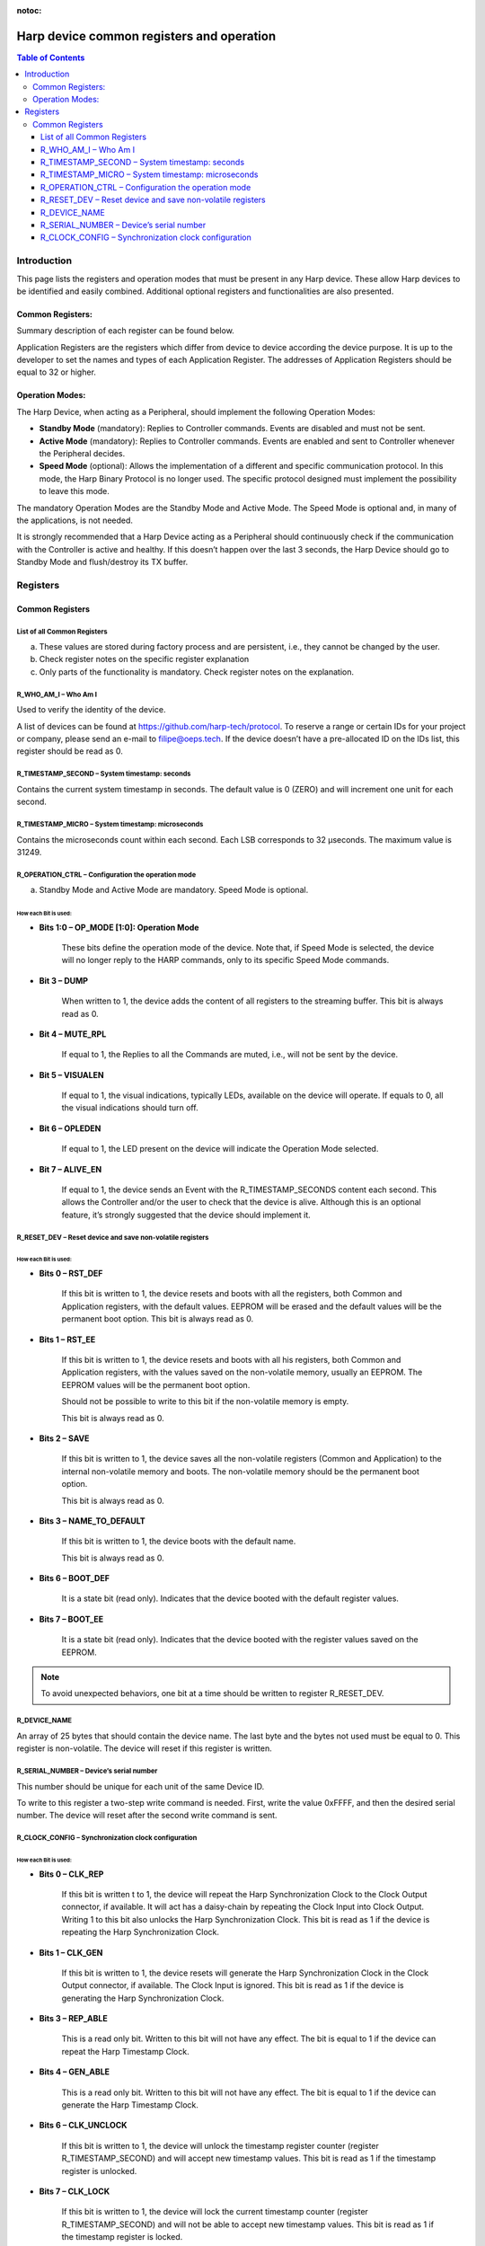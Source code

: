 :notoc:

.. _refdeviceregistersandoperation:
*************************************************
Harp device common registers and operation
*************************************************

.. contents:: Table of Contents
  :depth: 3
  :local:


Introduction
------------------------------------------------
This page lists the registers and operation modes that must be present in any Harp device. These allow Harp devices to be identified and easily combined. Additional optional registers and functionalities are also presented.

Common Registers:
****************************************************

Summary description of each register can be found below.

Application Registers are the registers which differ from device to device according the device purpose. It is up to the developer to set the names and types of each Application Register. The addresses of Application Registers should be equal to 32 or higher.

Operation Modes:
****************************************************

The Harp Device, when acting as a Peripheral, should implement the following Operation Modes:

- **Standby Mode** (mandatory): Replies to Controller commands. Events are disabled and must not be sent.
- **Active Mode** (mandatory): Replies to Controller commands. Events are enabled and sent to Controller whenever the Peripheral decides.
- **Speed Mode** (optional): Allows the implementation of a different and specific communication protocol. In this mode, the Harp Binary Protocol is no longer used. The specific protocol designed must implement the possibility to leave this mode.

The mandatory Operation Modes are the Standby Mode and Active Mode. The Speed Mode is optional and, in many of the applications, is not needed.

It is strongly recommended that a Harp Device acting as a Peripheral should continuously check if the communication with the Controller is active and healthy. If this doesn’t happen over the last 3 seconds, the Harp Device should go to Standby Mode and flush/destroy its TX buffer.

Registers
------------------------------------------------

Common Registers
****************************************************

List of all Common Registers
^^^^^^^^^^^^^^^^^^^^^^^^^^^^^^^^^^^^^^^^^^^^^^^^^^^^^^^^^^^^^^^^

.. raw:: html

    <body>
      <table border="1" cellpadding="2" cellspacing="0" style = "text-align: center;">
      <tbody>
        <tr style="font-weight: bold; font-size: 0.8rem; background-color: #aaa">
        <th>Name</th><th>Volatile</th><th>Read Only</th><th>Type</th><th>Add.</th><th>Default</th><th>Brief Description</th><th>Mandatory</th>
        </tr>
        <tr style="background-color: #f0f0f0">
        <td>R_WHO_AM_I</td><td>-</td><td>Yes</td><td>U16</td><td>000</td><td>a)</td><td>Who am I</td><td>Yes</td>
        </tr>
        <tr style="background-color: #ffffff">
        <td>R_HW_VERSION_H</td><td>-</td><td>Yes</td><td>U8</td><td>001</td><td>a)</td><td>Major Hardware version</td><td>Yes</td>
        </tr>
        <tr style="background-color: #f0f0f0">
        <td>R_HW_VERSION_L</td><td>-</td><td>Yes</td><td>U8</td><td>002</td><td>a)</td><td>Minor Hardware version</td><td>Yes</td>
        </tr>
        <tr style="background-color: #ffffff">
        <td>R_ASSEMBLY_VERSION</td><td>-</td><td>Yes</td><td>U8</td><td>003</td><td>a)</td><td>Version of the assembled components</td><td>Optional</td>
        </tr>
        <tr style="background-color: #f0f0f0">
        <td>R_HARP_VERSION_H</td><td>-</td><td>Yes</td><td>U8</td><td>004</td><td>a)</td><td>Major HARP version</td><td>Optional</td>
        </tr>
        <tr style="background-color: #ffffff">
        <td>R_HARP_VERSION_L</td><td>-</td><td>Yes</td><td>U8</td><td>005</td><td>a)</td><td>Minor HARP version</td><td>Optional</td>
        </tr>
        <tr style="background-color: #f0f0f0">
        <td>R_FW_VERSION_H</td><td>-</td><td>Yes</td><td>U8</td><td>006</td><td>a)</td><td>Major Firmware version of the application</td><td>Yes</td>
        </tr>
        <tr style="background-color: #ffffff">
        <td>R_FW_VERSION_L</td><td>-</td><td>Yes</td><td>U8</td><td>007</td><td>a)</td><td>Minor Firmware version of the application</td><td>Yes</td>
        </tr>
        <tr style="background-color: #f0f0f0">
        <td>R_TIMESTAMP_SECOND</td><td>Yes</td><td>No</td><td>U32</td><td>008</td><td>0</td><td>System timestamp: seconds</td><td>Yes</td>
        </tr>
        <tr style="background-color: #ffffff">
        <td>R_TIMESTAMP_MICRO</td><td>Yes</td><td>Yes</td><td>U16</td><td>009</td><td>0</td><td>System timestamp: microseconds</td><td>Optional</td>
        </tr>
        <tr style="background-color: #f0f0f0">
        <td>R_OPERATION_CTRL</td><td>No</td><td>No</td><td>U8</td><td>010</td><td>b)</td><td>Configuration of the operation mode</td><td>c)</td>
        </tr>
        <tr style="background-color: #ffffff">
        <td>R_RESET_DEV</td><td>No</td><td>No</td><td>U8</td><td>011</td><td>b)</td><td>Reset device and save non-volatile registers</td><td>Optional</td>
        </tr>
        <tr style="background-color: #f0f0f0">
        <td>R_DEVICE_NAME</td><td>No</td><td>No</td><td>U8</td><td>012</td><td>b)</td><td>Name of the device given by the user</td><td>Optional</td>
        </tr>
        <tr style="background-color: #ffffff">
        <td>R_SERIAL_NUMBER</td><td>No</td><td>No</td><td>U16</td><td>013</td><td>b)</td><td>Unique serial number of the device</td><td>Optional</td>
        </tr>
        <tr style="background-color: #f0f0f0">
        <td>R_CLOCK_CONFIG</td><td>No</td><td>No</td><td>U8</td><td>014</td><td>b)</td><td>Synchronization clock configuration</td><td>Optional</td>
        </tr>
      </tbody>
    </table>

a) These values are stored during factory process and are persistent, i.e., they cannot be changed by the user.
b) Check register notes on the specific register explanation
c) Only parts of the functionality is mandatory. Check register notes on the explanation.

R_WHO_AM_I – Who Am I
^^^^^^^^^^^^^^^^^^^^^^^^^^^^^^^^^^^^^^^^^^^^^^

.. raw:: html

    <body>
      <div class="table-container">
           <div class="table-item">Address: 000</div>
           <div class="table-item first">WHO_AM_I [15:0]</div>
      </div>
    </body>

Used to verify the identity of the device.

A list of devices can be found at https://github.com/harp-tech/protocol. To reserve a range or certain IDs for your project or company, please send an e-mail to filipe@oeps.tech.
If the device doesn’t have a pre-allocated ID on the IDs list, this register should be read as 0.

R_TIMESTAMP_SECOND – System timestamp: seconds
^^^^^^^^^^^^^^^^^^^^^^^^^^^^^^^^^^^^^^^^^^^^^^^^^^^^^^^^^^

.. raw:: html

    <body>
      <div class="table-container">
           <div class="table-item">Address: 008</div>
           <div class="table-item first">SECONDS [31:0]</div>
      </div>
    </body>

Contains the current system timestamp in seconds. The default value is 0 (ZERO) and will increment one unit for each second.

R_TIMESTAMP_MICRO – System timestamp: microseconds
^^^^^^^^^^^^^^^^^^^^^^^^^^^^^^^^^^^^^^^^^^^^^^^^^^^^^^^^^^

.. raw:: html

    <body>
      <div class="table-container">
           <div class="table-item">Address: 009</div>
           <div class="table-item first">USECONDS [15:0]</div>
      </div>
    </body>

Contains the microseconds count within each second. Each LSB corresponds to 32 μseconds. The maximum
value is 31249.

R_OPERATION_CTRL – Configuration the operation mode
^^^^^^^^^^^^^^^^^^^^^^^^^^^^^^^^^^^^^^^^^^^^^^^^^^^^^^^^^^

.. raw:: html

    <table cellpadding="1" cellspacing="0" width = "100%"  align = "center" style = "text-align: center; table-layout: fixed; font-size: 0.8rem">

      <caption></caption>
      <tbody>
        <tr style= "border: 0px">
          <th>Bit</th><th>7</th><th>6</th><th>5</th><th>4</th><th>3</th><th>2</th><th>1</th><th>0</th>
        </tr>

        <tr style="border: 0px">
          <th>Address: 010</th><th class = "highlight">ALIVE_EN</th><th class = "highlight">OPLEDEN</th><th class = "highlight">VISUALEN</th>
          <th class = "highlight">MUTE_RPL</th><th class = "highlight">DUMP</th><th class = "highlight" >-</th><th colspan="2" class = "highlight">OP_MODE [1:0] </th>
        </tr>

        <tr style= "border: 0px">
          <th>Default (Mandatory)</th><th>1 (Optional)</th><th>1 (Optional)</th><th>1 (Optional)</th><th>0 (Optional)</th><th>0 (Optional)</th><th>0 -</th><th  colspan="2" >0 a)</th>
        </tr>

      </tbody>
    </table>

a) Standby Mode and Active Mode are mandatory. Speed Mode is optional.

How each Bit is used:
############################

- **Bits 1:0 – OP_MODE [1:0]: Operation Mode**

    These bits define the operation mode of the device.
    Note that, if Speed Mode is selected, the device will no longer reply to the HARP commands, only to its
    specific Speed Mode commands.

- **Bit 3 – DUMP**

    When written to 1, the device adds the content of all registers to the streaming buffer.
    This bit is always read as 0.

- **Bit 4 – MUTE_RPL**

    If equal to 1, the Replies to all the Commands are muted, i.e., will not be sent by the device.

- **Bit 5 – VISUALEN**

    If equal to 1, the visual indications, typically LEDs, available on the device will operate. If equals to 0, all the visual indications should turn off.

- **Bit 6 – OPLEDEN**

    If equal to 1, the LED present on the device will indicate the Operation Mode selected.


.. raw:: html

    <table border="1" cellpadding="2" cellspacing="0" width = 75% align = center style = "text-align: center;">
    <caption>Table 2-2. Operation Mode</caption>
    <tbody><tr style="font-weight: bold; background-color: #aaa">
      <th>OP_MODE[0:1]</th><th>Configuration</th>
      </tr>
      <tr style="background-color: #f0f0f0">
      <td>0</td><td>Standby Mode. The device has all Events turned off.</td>
      </tr>
      <tr style="background-color: #ffffff">
      <td>1</td><td>Active Mode. The device turns ON Event detection. Only enabled Events will be operating.</td>
      </tr>
      <tr style="background-color: #f0f0f0">
      <td>2</td><td>Reserved.</td>
      </tr>
      <tr style="background-color: #ffffff">
      <td>3</td><td>Speed Mode. The device enters Speed Mode.</td>
      </tr>
    </table>


.. raw:: html

    <table border="1" cellpadding="2" cellspacing="0" width = 75% align = center style = "text-align: center;">
    <caption>Table 2-2. LED toggle indication</caption>
    <tbody><tr style="font-weight: bold; background-color: #aaa">
      <th>Interval in Seconds</th><th>Operation Mode</th>
      </tr>
      <tr style="background-color: #f0f0f0">
      <td>4</td><td>Standby Mode.</td>
      </tr>
      <tr style="background-color: #ffffff">
      <td>2</td><td>Active Mode.</td>
      </tr>
      <tr style="background-color: #f0f0f0">
      <td>1</td><td>Speed Mode.</td>
      </tr>
      <tr style="background-color: #ffffff">
      <td>0.1</td><td>A critical error occurred. Only a hardware reset or a new power up can remove the device from this Mode.</td>
      </tr>
    </table>

- **Bit 7 – ALIVE_EN**

    If equal to 1, the device sends an Event with the R_TIMESTAMP_SECONDS content each second. This allows the
    Controller and/or the user to check that the device is alive. Although this is an optional feature, it’s strongly suggested that the device should implement it.

R_RESET_DEV – Reset device and save non-volatile registers
^^^^^^^^^^^^^^^^^^^^^^^^^^^^^^^^^^^^^^^^^^^^^^

.. raw:: html

    <table cellpadding="1" cellspacing="0" width = "100%"  align = "center" style = "text-align: center; table-layout: fixed; font-size: 0.8rem">

    <caption></caption>
    <tbody>
    <tr>
      <th>Bit</th><th>7</th><th>6</th><th>5</th><th>4</th><th>3</th><th>2</th><th>1</th><th>0</th>
    </tr>

    <tr>
      <th style= "background-color: white">Address: 011</th><th class = "highlight">BOOT_EE</th><th class = "highlight">BOOT_DEF</th><th class = "highlight">-</th><th class = "highlight">-</th>
      <th class = "highlight">-</th><th class = "highlight">SAVE</th><th class = "highlight">RST_EE</th><th class = "highlight">RST_DEF</th>
    </tr>

    </tbody>
    </table>

How each Bit is used:
############################

- **Bits 0 – RST_DEF**

    If this bit is written to 1, the device resets and boots with all the registers, both Common and Application
    registers, with the default values. EEPROM will be erased and the default values will be the permanent boot
    option.
    This bit is always read as 0.

- **Bits 1 – RST_EE**

    If this bit is written to 1, the device resets and boots with all his registers, both Common and Application
    registers, with the values saved on the non-volatile memory, usually an EEPROM. The EEPROM values will be
    the permanent boot option.

    Should not be possible to write to this bit if the non-volatile memory is empty.

    This bit is always read as 0.

- **Bits 2 – SAVE**

    If this bit is written to 1, the device saves all the non-volatile registers (Common and Application) to the
    internal non-volatile memory and boots. The non-volatile memory should be the permanent boot option.

    This bit is always read as 0.

- **Bits 3 – NAME_TO_DEFAULT**

    If this bit is written to 1, the device boots with the default name.

    This bit is always read as 0.

- **Bits 6 – BOOT_DEF**

    It is a state bit (read only). Indicates that the device booted with the default register values.

- **Bits 7 – BOOT_EE**

    It is a state bit (read only). Indicates that the device booted with the register values saved on the EEPROM.

.. note::
  To avoid unexpected behaviors, one bit at a time should be written to register R_RESET_DEV.

R_DEVICE_NAME
^^^^^^^^^^^^^^^^^^^^^^^^^^^^^^^^^^^^^^^^^^^^^^
An array of 25 bytes that should contain the device name.
The last byte and the bytes not used must be equal to 0.
This register is non-volatile. The device will reset if this register is written.

R_SERIAL_NUMBER – Device’s serial number
^^^^^^^^^^^^^^^^^^^^^^^^^^^^^^^^^^^^^^^^^^^^^^

.. raw:: html

    <body>
      <div class="table-container">
           <div class="table-item">Address: 013</div>
           <div class="table-item first">SERIAL_NUMBER [15:0]</div>
      </div>
    </body>

This number should be unique for each unit of the same Device ID.

To write to this register a two-step write command is needed. First, write the value 0xFFFF, and then the
desired serial number. The device will reset after the second write command is sent.

R_CLOCK_CONFIG – Synchronization clock configuration
^^^^^^^^^^^^^^^^^^^^^^^^^^^^^^^^^^^^^^^^^^^^^^^^^^^^^^^^^^^^^^^^

.. raw:: html

    <table cellpadding="1" cellspacing="0" width = "100%"  align = "center" style = "text-align: center; table-layout: fixed; font-size: 0.8rem">

      <tbody>
        <tr>
          <th>Bit</th><th>7</th><th>6</th><th>5</th><th>4</th><th>3</th><th>2</th><th>1</th><th>0</th>
        </tr>

        <tr>
          <th>Address: 014</th><th class = "highlight">CLK_LOCK</th><th class = "highlight" style = "font-size: 0.8rem">CLK_UNLOCK</th><th class = "highlight">-</th><th class = "highlight">GEN_ABLE</th>
          <th class = "highlight">REP_ABLE</th><th class = "highlight">-</th><th class = "highlight">CLK_GEN</th><th class = "highlight">CLK_REP</th>
        </tr>

      </tbody>
    </table>

How each Bit is used:
#############################

- **Bits 0 – CLK_REP**

    If this bit is written t to 1, the device will repeat the Harp Synchronization Clock to the Clock Output
    connector, if available. It will act has a daisy-chain by repeating the Clock Input into Clock Output.
    Writing 1 to this bit also unlocks the Harp Synchronization Clock.
    This bit is read as 1 if the device is repeating the Harp Synchronization Clock.

- **Bits 1 – CLK_GEN**

    If this bit is written to 1, the device resets will generate the Harp Synchronization Clock in the Clock Output
    connector, if available. The Clock Input is ignored.
    This bit is read as 1 if the device is generating the Harp Synchronization Clock.

- **Bits 3 – REP_ABLE**

    This is a read only bit. Written to this bit will not have any effect.
    The bit is equal to 1 if the device can repeat the Harp Timestamp Clock.

- **Bits 4 – GEN_ABLE**

    This is a read only bit. Written to this bit will not have any effect.
    The bit is equal to 1 if the device can generate the Harp Timestamp Clock.

- **Bits 6 – CLK_UNCLOCK**

    If this bit is written to 1, the device will unlock the timestamp register counter (register
    R_TIMESTAMP_SECOND) and will accept new timestamp values.
    This bit is read as 1 if the timestamp register is unlocked.

- **Bits 7 – CLK_LOCK**

    If this bit is written to 1, the device will lock the current timestamp counter (register R_TIMESTAMP_SECOND)
    and will not be able to accept new timestamp values.
    This bit is read as 1 if the timestamp register is locked.

.. note::
  The device always wakes up in the unlock state.
